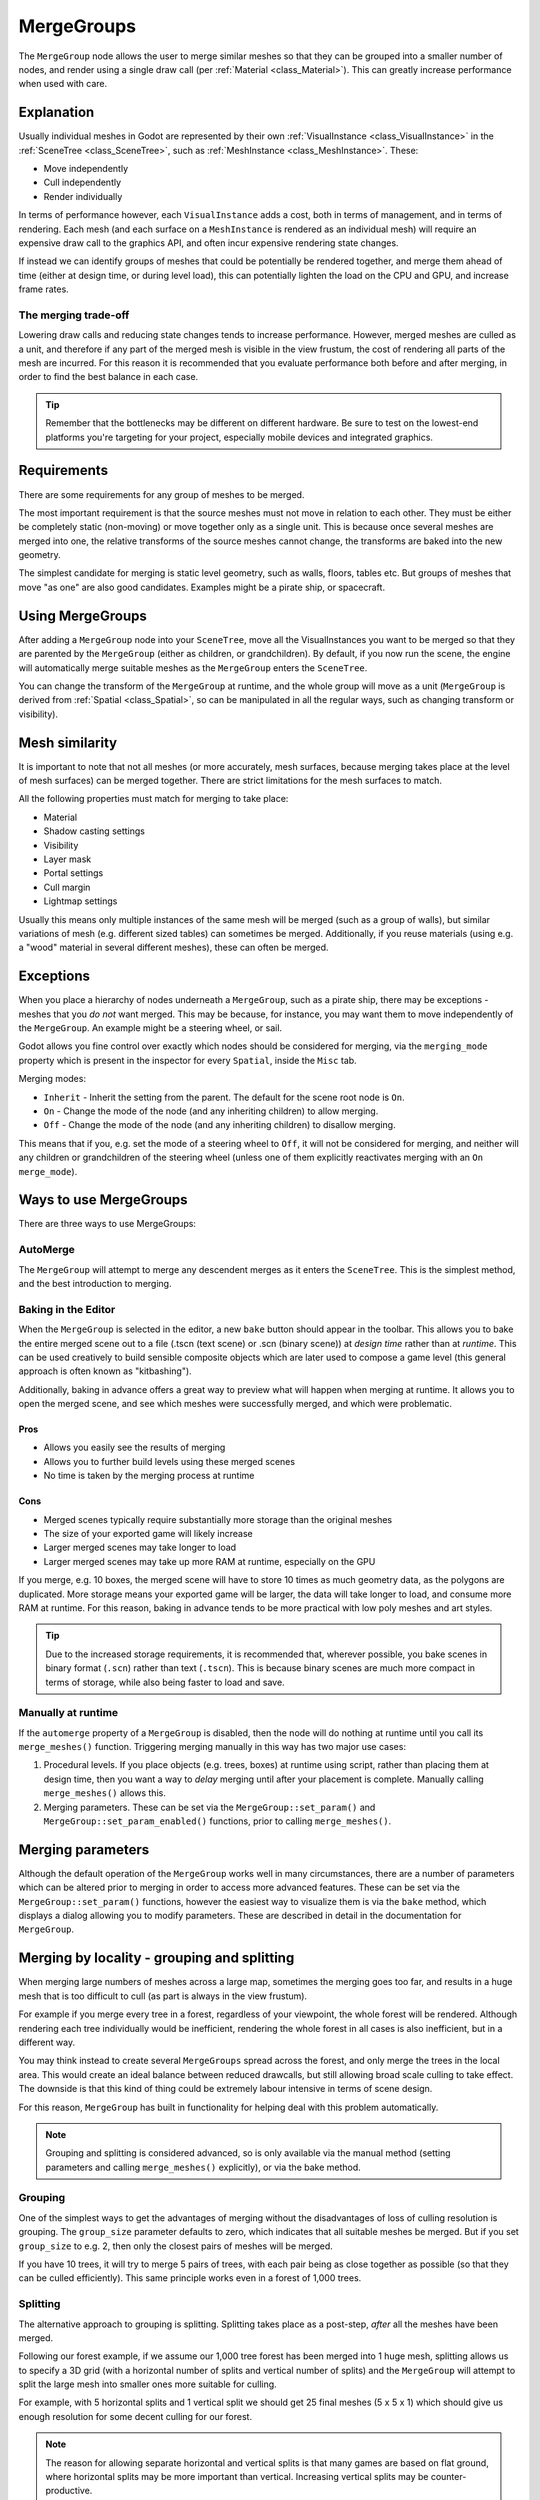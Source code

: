 .. _doc_merge_groups:

MergeGroups
===========

The ``MergeGroup`` node allows the user to merge similar meshes so that they can
be grouped into a smaller number of nodes, and render using a single draw call
(per :ref:`Material <class_Material>`). This can greatly increase performance when
used with care.

Explanation
-----------

Usually individual meshes in Godot are represented by their own
:ref:`VisualInstance <class_VisualInstance>` in the
:ref:`SceneTree <class_SceneTree>`, such as :ref:`MeshInstance <class_MeshInstance>`.
These:

-  Move independently
-  Cull independently
-  Render individually

In terms of performance however, each ``VisualInstance`` adds a cost, both in
terms of management, and in terms of rendering. Each mesh (and each surface on a
``MeshInstance`` is rendered as an individual mesh) will require an expensive
draw call to the graphics API, and often incur expensive rendering state changes.

If instead we can identify groups of meshes that could be potentially be
rendered together, and merge them ahead of time (either at design time, or
during level load), this can potentially lighten the load on the CPU and GPU,
and increase frame rates.

The merging trade-off
^^^^^^^^^^^^^^^^^^^^^

Lowering draw calls and reducing state changes tends to increase performance.
However, merged meshes are culled as a unit, and therefore if any part of the
merged mesh is visible in the view frustum, the cost of rendering all parts of
the mesh are incurred. For this reason it is recommended that you evaluate
performance both before and after merging, in order to find the best balance in
each case.

.. tip::
    Remember that the bottlenecks may be different on different hardware.
    Be sure to test on the lowest-end platforms you're targeting for your
    project, especially mobile devices and integrated graphics.

Requirements
------------

There are some requirements for any group of meshes to be merged.

The most important requirement is that the source meshes must not move in
relation to each other. They must be either be completely static (non-moving)
or move together only as a single unit. This is because once several meshes are
merged into one, the relative transforms of the source meshes cannot change,
the transforms are baked into the new geometry.

The simplest candidate for merging is static level geometry, such as walls,
floors, tables etc. But groups of meshes that move "as one" are also good
candidates. Examples might be a pirate ship, or spacecraft.

Using MergeGroups
-----------------

After adding a ``MergeGroup`` node into your ``SceneTree``, move all the
VisualInstances you want to be merged so that they are parented by the
``MergeGroup`` (either as children, or grandchildren). By default, if you now
run the scene, the engine will automatically merge suitable meshes as the
``MergeGroup`` enters the ``SceneTree``.

You can change the transform of the ``MergeGroup`` at runtime, and the whole
group will move as a unit (``MergeGroup`` is derived from
:ref:`Spatial <class_Spatial>`, so can be manipulated in all the regular ways,
such as changing transform or visibility).

Mesh similarity
---------------

It is important to note that not all meshes (or more accurately, mesh surfaces,
because merging takes place at the level of mesh surfaces) can be merged
together. There are strict limitations for the mesh surfaces to match.

All the following properties must match for merging to take place:

-  Material
-  Shadow casting settings
-  Visibility
-  Layer mask
-  Portal settings
-  Cull margin
-  Lightmap settings

Usually this means only multiple instances of the same mesh will be merged (such
as a group of walls), but similar variations of mesh (e.g. different sized
tables) can sometimes be merged. Additionally, if you reuse materials (using
e.g. a "wood" material in several different meshes), these can often be merged.

Exceptions
----------

When you place a hierarchy of nodes underneath a ``MergeGroup``, such as a
pirate ship, there may be exceptions - meshes that you *do not* want merged.
This may be because, for instance, you may want them to move independently of
the ``MergeGroup``. An example might be a steering wheel, or sail.

Godot allows you fine control over exactly which nodes should be considered for
merging, via the ``merging_mode`` property which is present in the inspector
for every ``Spatial``, inside the ``Misc`` tab.

Merging modes:

-  ``Inherit`` - Inherit the setting from the parent. The default for the scene root node is ``On``.
-  ``On`` - Change the mode of the node (and any inheriting children) to allow merging.
-  ``Off`` - Change the mode of the node (and any inheriting children) to disallow merging.

This means that if you, e.g. set the mode of a steering wheel to ``Off``, it
will not be considered for merging, and neither will any children or
grandchildren of the steering wheel (unless one of them explicitly reactivates
merging with an ``On`` ``merge_mode``).


Ways to use MergeGroups
-----------------------

There are three ways to use MergeGroups:

AutoMerge
^^^^^^^^^

The ``MergeGroup`` will attempt to merge any descendent merges as it enters the
``SceneTree``.
This is the simplest method, and the best introduction to merging.

Baking in the Editor
^^^^^^^^^^^^^^^^^^^^

When the ``MergeGroup`` is selected in the editor, a new ``bake`` button should
appear in the toolbar. This allows you to bake the entire merged scene out to a
file (.tscn (text scene) or .scn (binary scene)) at *design time* rather than at
*runtime*. This can be used creatively to build sensible composite objects which
are later used to compose a game level (this general approach is often known as
"kitbashing").

Additionally, baking in advance offers a great way to preview what will happen
when merging at runtime. It allows you to open the merged scene, and see which
meshes were successfully merged, and which were problematic.

.. figure:: img/bake_merge_group.webp
    :align: center

Pros
~~~~

-  Allows you easily see the results of merging
-  Allows you to further build levels using these merged scenes
-  No time is taken by the merging process at runtime

Cons
~~~~

-  Merged scenes typically require substantially more storage than the original meshes
-  The size of your exported game will likely increase
-  Larger merged scenes may take longer to load
-  Larger merged scenes may take up more RAM at runtime, especially on the GPU

If you merge, e.g. 10 boxes, the merged scene will have to store 10 times as
much geometry data, as the polygons are duplicated. More storage means your
exported game will be larger, the data will take longer to load, and consume
more RAM at runtime. For this reason, baking in advance tends to be more
practical with low poly meshes and art styles.

.. tip::
    Due to the increased storage requirements, it is recommended that, wherever possible,
    you bake scenes in binary format (``.scn``) rather than text (``.tscn``).
    This is because binary scenes are much more compact in terms of storage,
    while also being faster to load and save.

Manually at runtime
^^^^^^^^^^^^^^^^^^^

If the ``automerge`` property of a ``MergeGroup`` is disabled, then the node
will do nothing at runtime until you call its ``merge_meshes()`` function.
Triggering merging manually in this way has two major use cases:

1. Procedural levels. If you place objects (e.g. trees, boxes) at runtime using
   script, rather than placing them at design time, then you want a way to *delay*
   merging until after your placement is complete. Manually calling
   ``merge_meshes()`` allows this.
2. Merging parameters. These can be set via the ``MergeGroup::set_param()`` and
   ``MergeGroup::set_param_enabled()`` functions, prior to calling
   ``merge_meshes()``.

Merging parameters
------------------

Although the default operation of the ``MergeGroup`` works well in many
circumstances, there are a number of parameters which can be altered prior to
merging in order to access more advanced features. These can be set via the
``MergeGroup::set_param()`` functions, however the easiest way to visualize them
is via the ``bake`` method, which displays a dialog allowing you to modify
parameters. These are described in detail in the documentation for
``MergeGroup``.

Merging by locality - grouping and splitting
--------------------------------------------

When merging large numbers of meshes across a large map, sometimes the merging
goes too far, and results in a huge mesh that is too difficult to cull (as part
is always in the view frustum).

For example if you merge every tree in a forest, regardless of your viewpoint,
the whole forest will be rendered. Although rendering each tree individually
would be inefficient, rendering the whole forest in all cases is also
inefficient, but in a different way.

You may think instead to create several ``MergeGroups`` spread across the
forest, and only merge the trees in the local area. This would create an ideal
balance between reduced drawcalls, but still allowing broad scale culling to
take effect. The downside is that this kind of thing could be extremely labour
intensive in terms of scene design.

For this reason, ``MergeGroup`` has built in functionality for helping deal with
this problem automatically.

.. note::
    Grouping and splitting is considered advanced, so is only available via the
    manual method (setting parameters and calling ``merge_meshes()`` explicitly),
    or via the bake method.

Grouping
^^^^^^^^

One of the simplest ways to get the advantages of merging without the
disadvantages of loss of culling resolution is grouping. The ``group_size``
parameter defaults to zero, which indicates that all suitable meshes be merged.
But if you set ``group_size`` to e.g. 2, then only the closest pairs of meshes
will be merged.

If you have 10 trees, it will try to merge 5 pairs of trees, with each pair
being as close together as possible (so that they can be culled efficiently).
This same principle works even in a forest of 1,000 trees.

Splitting
^^^^^^^^^

The alternative approach to grouping is splitting. Splitting takes place as a
post-step, *after* all the meshes have been merged.

Following our forest example, if we assume our 1,000 tree forest has been merged
into 1 huge mesh, splitting allows us to specify a 3D grid (with a horizontal
number of splits and vertical number of splits) and the ``MergeGroup`` will
attempt to split the large mesh into smaller ones more suitable for culling.

For example, with 5 horizontal splits and 1 vertical split we should get 25
final meshes (5 x 5 x 1) which should give us enough resolution for some decent
culling for our forest.

.. note::
    The reason for allowing separate horizontal and vertical splits is that
    many games are based on flat ground, where horizontal splits may be more
    important than vertical. Increasing vertical splits may be counter-productive.
.. tip::
    Splitting can make a lot of sense if you are building a world with voxels.

Other functionality
^^^^^^^^^^^^^^^^^^^

Also via the ``MergeGroup`` parameters, ``CSG`` nodes (e.g. :ref:`CSGBox <class_CSGBox>`)
and :ref:`GridMap <class_GridMap>` nodes can optionally be converted to a regular
:ref:`MeshInstance <class_MeshInstance>`. This allows them to be merged like any other mesh. 
